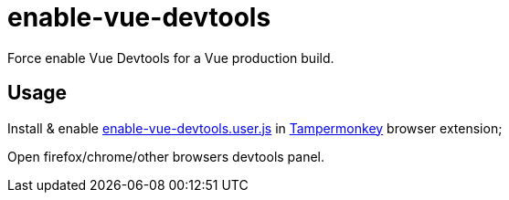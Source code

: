 = enable-vue-devtools

Force enable Vue Devtools for a Vue production build.

== Usage
Install & enable link:dist/enable-vue-devtools.user.js/[enable-vue-devtools.user.js] in link:https://www.tampermonkey.net[Tampermonkey] browser extension;

Open firefox/chrome/other browsers devtools panel.